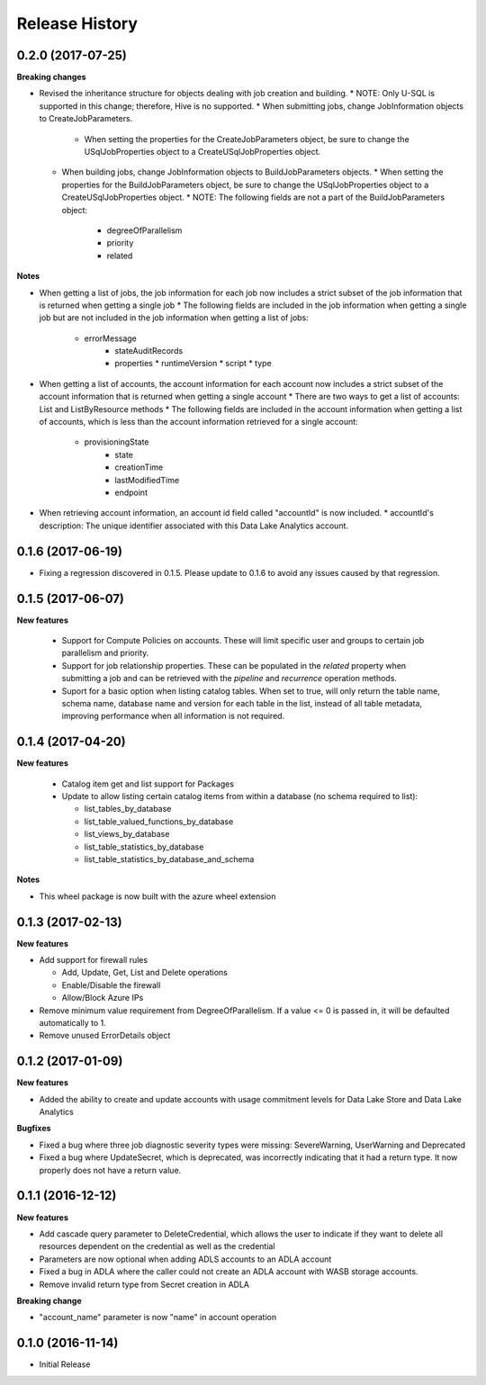 .. :changelog:

Release History
===============
0.2.0 (2017-07-25)
++++++++++++++++++

**Breaking changes**

* Revised the inheritance structure for objects dealing with job creation and building.
  * NOTE: Only U-SQL is supported in this change; therefore, Hive is no supported.
  * When submitting jobs, change JobInformation objects to CreateJobParameters.
    * When setting the properties for the CreateJobParameters object, be sure to change the USqlJobProperties object to a CreateUSqlJobProperties object.
  * When building jobs, change JobInformation objects to BuildJobParameters objects.
    * When setting the properties for the BuildJobParameters object, be sure to change the USqlJobProperties object to a CreateUSqlJobProperties object.
    * NOTE: The following fields are not a part of the BuildJobParameters object:
	  * degreeOfParallelism
	  * priority
	  * related

**Notes**
	  
* When getting a list of jobs, the job information for each job now includes a strict subset of the job information that is returned when getting a single job
  * The following fields are included in the job information when getting a single job but are not included in the job information when getting a list of jobs:
    * errorMessage
	* stateAuditRecords
	* properties
	  * runtimeVersion
	  * script
	  * type
	  
* When getting a list of accounts, the account information for each account now includes a strict subset of the account information that is returned when getting a single account
  * There are two ways to get a list of accounts: List and ListByResource methods
  * The following fields are included in the account information when getting a list of accounts, which is less than the account information retrieved for a single account:
    * provisioningState
	* state
	* creationTime
	* lastModifiedTime
	* endpoint
	
* When retrieving account information, an account id field called "accountId" is now included.
  * accountId's description: The unique identifier associated with this Data Lake Analytics account.
  
0.1.6 (2017-06-19)
++++++++++++++++++
* Fixing a regression discovered in 0.1.5. Please update to 0.1.6 to avoid any issues caused by that regression.

0.1.5 (2017-06-07)
++++++++++++++++++

**New features**

  * Support for Compute Policies on accounts. These will limit specific user and groups to certain job parallelism and priority.
  * Support for job relationship properties. These can be populated in the `related` property when submitting a job and can be retrieved with the `pipeline` and `recurrence` operation methods.
  * Suport for a basic option when listing catalog tables. When set to true, will only return the table name, schema name, database name and version for each table in the list, instead of all table metadata, improving performance when all information is not required.

0.1.4 (2017-04-20)
++++++++++++++++++

**New features**

  * Catalog item get and list support for Packages
  * Update to allow listing certain catalog items from within a database (no schema required to list):
  
    * list_tables_by_database
    * list_table_valued_functions_by_database
    * list_views_by_database
    * list_table_statistics_by_database
    * list_table_statistics_by_database_and_schema

**Notes**

* This wheel package is now built with the azure wheel extension

0.1.3 (2017-02-13)
++++++++++++++++++

**New features**

* Add support for firewall rules

  * Add, Update, Get, List and Delete operations
  * Enable/Disable the firewall
  *	Allow/Block Azure IPs

*	Remove minimum value requirement from DegreeOfParallelism. If a value <= 0 is passed in, it will be defaulted automatically to 1.
*	Remove unused ErrorDetails object

0.1.2 (2017-01-09)
++++++++++++++++++

**New features**

* Added the ability to create and update accounts with usage commitment levels for Data Lake Store and Data Lake Analytics

**Bugfixes**

* Fixed a bug where three job diagnostic severity types were missing: SevereWarning, UserWarning and Deprecated
* Fixed a bug where UpdateSecret, which is deprecated, was incorrectly indicating that it had a return type. It now properly does not have a return value.

0.1.1 (2016-12-12)
++++++++++++++++++

**New features**

* Add cascade query parameter to DeleteCredential, which allows the user to indicate if they want to delete all resources dependent on the credential as well as the credential
* Parameters are now optional when adding ADLS accounts to an ADLA account
* Fixed a bug in ADLA where the caller could not create an ADLA account with WASB storage accounts.
* Remove invalid return type from Secret creation in ADLA

**Breaking change**

* "account_name" parameter is now "name" in account operation


0.1.0 (2016-11-14)
++++++++++++++++++

* Initial Release
